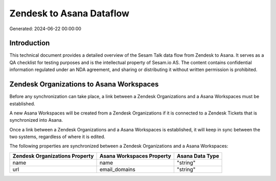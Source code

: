 =========================
Zendesk to Asana Dataflow
=========================

Generated: 2024-06-22 00:00:00

Introduction
------------

This technical document provides a detailed overview of the Sesam Talk data flow from Zendesk to Asana. It serves as a QA checklist for testing purposes and is the intellectual property of Sesam.io AS. The content contains confidential information regulated under an NDA agreement, and sharing or distributing it without written permission is prohibited.

Zendesk Organizations to Asana Workspaces
-----------------------------------------
Before any synchronization can take place, a link between a Zendesk Organizations and a Asana Workspaces must be established.

A new Asana Workspaces will be created from a Zendesk Organizations if it is connected to a Zendesk Tickets that is synchronized into Asana.

Once a link between a Zendesk Organizations and a Asana Workspaces is established, it will keep in sync between the two systems, regardless of where it is edited.

The following properties are synchronized between a Zendesk Organizations and a Asana Workspaces:

.. list-table::
   :header-rows: 1

   * - Zendesk Organizations Property
     - Asana Workspaces Property
     - Asana Data Type
   * - name
     - name
     - "string"
   * - url
     - email_domains
     - "string"

